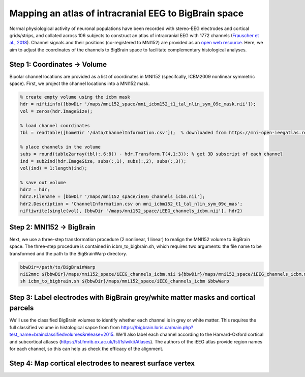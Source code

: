 Mapping an atlas of intracranial EEG to BigBrain space
======================================================

Normal physiological activity of neuronal populations have been recorded with stereo-EEG electrodes and cortical grids/strips, and collated across 106 subjects to construct an atlas of intracranial EEG with 1772 channels (`Frauscher et al., 2018 <https://academic.oup.com/brain/article/141/4/1130/4915909>`_). Channel signals and their positions (co-registered to MNI152) are provided as an `open web resource <https://mni-open-ieegatlas.research.mcgill.ca>`_. Here, we aim to adjust the coordinates of the channels to BigBrain space to facilitate complementary histological analyses.

.. image:: ./images/frauscher.2018.PNG
   :height: 350px
   :align: center
   
   Positioning and classification of channels from Frauscher et al., (2018)



Step 1: Coordinates -> Volume
*******************************
Bipolar channel locations are provided as a list of coordinates in MNI152 (specifcally, ICBM2009 nonlinear symmetric space). First, we project the channel locations into a MNI152 mask.

.. code-block:: matlab

    % create empty volume using the icbm mask
    hdr = niftiinfo([bbwDir '/maps/mni152_space/mni_icbm152_t1_tal_nlin_sym_09c_mask.nii']);
    vol = zeros(hdr.ImageSize);

    % load channel coordinates
    tbl = readtable([homeDir '/data/ChannelInformation.csv']);  % downloaded from https://mni-open-ieegatlas.research.mcgill.ca 
    
    % place channels in the volume
    subs = round(table2array(tbl(:,6:8)) - hdr.Transform.T(4,1:3)); % get 3D subscript of each channel
    ind = sub2ind(hdr.ImageSize, subs(:,1), subs(:,2), subs(:,3));
    vol(ind) = 1:length(ind);
    
    % save out volume
    hdr2 = hdr;
    hdr2.Filename = [bbwDir '/maps/mni152_space/iEEG_channels_icbm.nii'];
    hdr2.Description = 'ChannelInformation.csv on mni_icbm152_t1_tal_nlin_sym_09c_mas';
    niftiwrite(single(vol), [bbwDir '/maps/mni152_space/iEEG_channels_icbm.nii'], hdr2)


Step 2: MNI152 -> BigBrain 
*******************************

Next, we use a three-step transformation procedure (2 nonlinear, 1 linear) to realign the MNI152 volume to BigBrain space. The three-step procedure is contained in icbm_to_bigbrain.sh, which requires two arguments: the file name to be transformed and the path to the BigBrainWarp directory.

.. code-block:: bash

    bbwDir=/path/to/BigBrainWarp
    nii2mnc ${bbwDir}/maps/mni152_space/iEEG_channels_icbm.nii ${bbwDir}/maps/mni152_space/iEEG_channels_icbm.mnc
    sh icbm_to_bigbrain.sh ${bbwDir}/maps/mni152_space/iEEG_channels_icbm $bbwWarp
    

.. image:: ./images/iEEG_bigbrain.PNG
   :height: 350px
   :align: center


Step 3: Label electrodes with BigBrain grey/white matter masks and cortical parcels
**************************************************************
We'll use the classified BigBrain volumes to identify whether each channel is in grey or white matter.
This requires the full classified volume in histological sapce from from https://bigbrain.loris.ca/main.php?test_name=brainclassifiedvolumes&release=2015.
We'll also label each channel according to the Harvard-Oxford cortical and subcortical atlases (https://fsl.fmrib.ox.ac.uk/fsl/fslwiki/Atlases).
The authors of the iEEG atlas provide region names for each channel, so this can help us check the efficacy of the alignment.


Step 4: Map cortical electrodes to nearest surface vertex
**************************************************************



